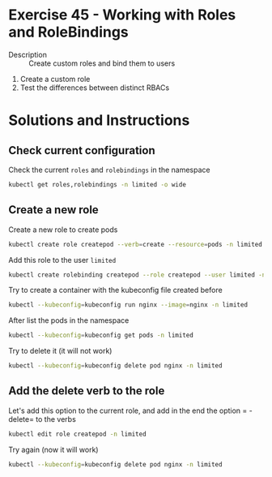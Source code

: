 * Exercise 45 - Working with Roles and RoleBindings 
  - Description :: Create custom roles and bind them to users
  1. Create a custom role
  2. Test the differences between distinct RBACs

* Solutions and Instructions

** Check current configuration

Check the current =roles= and =rolebindings= in the namespace

    #+BEGIN_SRC sh
    kubectl get roles,rolebindings -n limited -o wide
    #+END_SRC

** Create a new role 

Create a new role to create pods

    #+BEGIN_SRC sh
    kubectl create role createpod --verb=create --resource=pods -n limited
    #+END_SRC

Add this role to the user =limited=

    #+BEGIN_SRC sh
    kubectl create rolebinding createpod --role createpod --user limited -n limited
    #+END_SRC

Try to create a container with the kubeconfig file created before

    #+BEGIN_SRC sh
    kubectl --kubeconfig=kubeconfig run nginx --image=nginx -n limited
    #+END_SRC

After list the pods in the namespace

    #+BEGIN_SRC sh
    kubectl --kubeconfig=kubeconfig get pods -n limited
    #+END_SRC

Try to delete it (it will not work)

    #+BEGIN_SRC sh
    kubectl --kubeconfig=kubeconfig delete pod nginx -n limited
    #+END_SRC

** Add the delete verb to the role

Let's add this option to the current role, and add in the end the option = - delete= to the verbs

    #+BEGIN_SRC sh
    kubectl edit role createpod -n limited
    #+END_SRC

Try again (now it will work)

    #+BEGIN_SRC sh
    kubectl --kubeconfig=kubeconfig delete pod nginx -n limited
    #+END_SRC